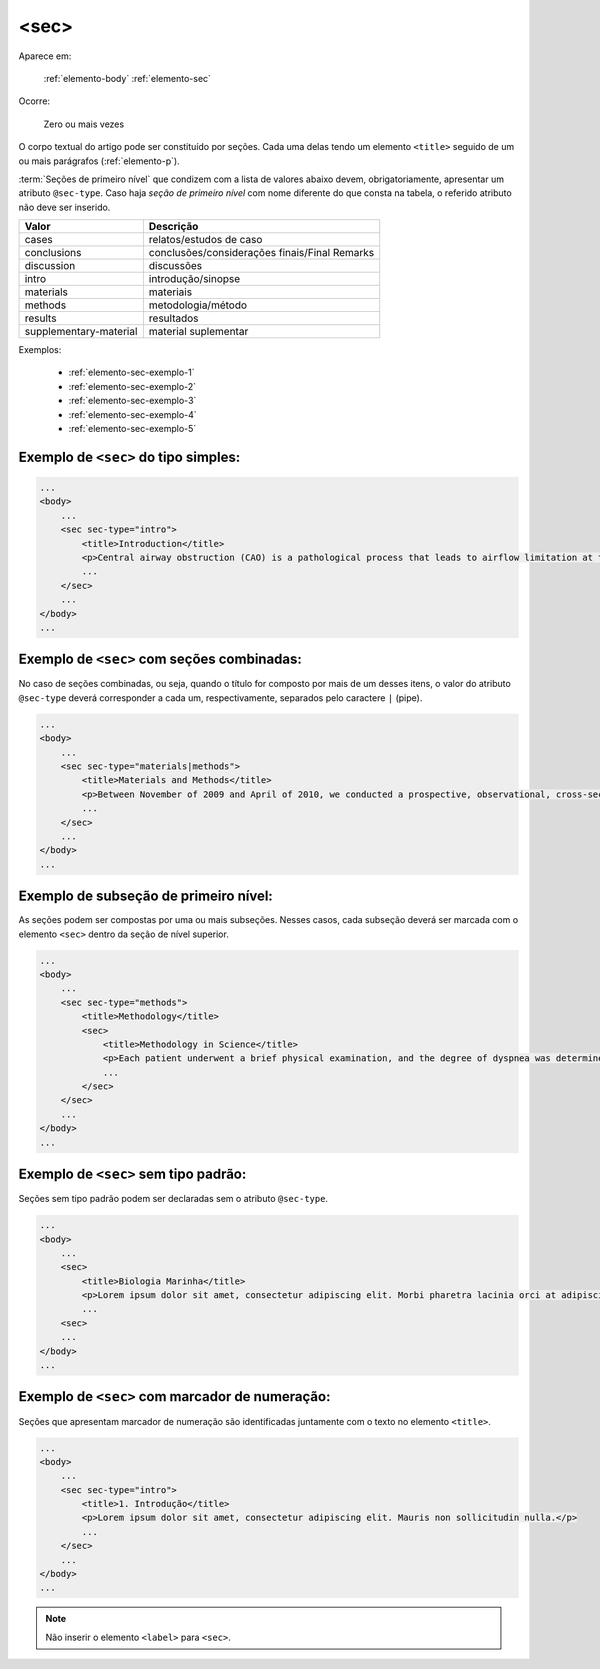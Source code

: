 .. _elemento-sec:

<sec>
=====

Aparece em:

  :ref:`elemento-body`
  :ref:`elemento-sec`

Ocorre:

  Zero ou mais vezes


O corpo textual do artigo pode ser constituído por seções. Cada uma delas tendo um elemento ``<title>`` seguido de um ou mais parágrafos (:ref:`elemento-p`).

:term:`Seções de primeiro nível` que condizem com a lista de valores abaixo devem, obrigatoriamente, apresentar um atributo ``@sec-type``. Caso haja *seção de primeiro nível* com nome diferente do que consta na tabela, o referido atributo não deve ser inserido.


+------------------------+------------------------------------------------+
| Valor                  | Descrição                                      |
+========================+================================================+
| cases                  | relatos/estudos de caso                        |
+------------------------+------------------------------------------------+
| conclusions            | conclusões/considerações finais/Final Remarks  |
+------------------------+------------------------------------------------+
| discussion             | discussões                                     |
+------------------------+------------------------------------------------+
| intro                  | introdução/sinopse                             |
+------------------------+------------------------------------------------+
| materials              | materiais                                      |
+------------------------+------------------------------------------------+
| methods                | metodologia/método                             |
+------------------------+------------------------------------------------+
| results                | resultados                                     |
+------------------------+------------------------------------------------+
| supplementary-material | material suplementar                           |
+------------------------+------------------------------------------------+


Exemplos:

  * :ref:`elemento-sec-exemplo-1`
  * :ref:`elemento-sec-exemplo-2`
  * :ref:`elemento-sec-exemplo-3`
  * :ref:`elemento-sec-exemplo-4`
  * :ref:`elemento-sec-exemplo-5`


.. _elemento-sec-exemplo-1:

Exemplo de ``<sec>`` do tipo simples:
-------------------------------------

.. code-block:: xml

    ...
    <body>
        ...
        <sec sec-type="intro">
            <title>Introduction</title>
            <p>Central airway obstruction (CAO) is a pathological process that leads to airflow limitation at the level of the glottis, subglottis, trachea, and main bronchi. Correct diagnosis and treatment of CAO is an area of interest and concern for health professionals,given that this disease has the potential to cause significant morbidity and mortality.</p>
            ...
        </sec>
        ...
    </body>
    ...


.. _elemento-sec-exemplo-2:

Exemplo de ``<sec>`` com seções combinadas:
-------------------------------------------

No caso de seções combinadas, ou seja, quando o título for composto por mais de um desses itens, o valor do atributo ``@sec-type`` deverá corresponder a cada um, respectivamente, separados pelo caractere ``|`` (pipe).


.. code-block:: xml

    ...
    <body>
        ...
        <sec sec-type="materials|methods">
            <title>Materials and Methods</title>
            <p>Between November of 2009 and April of 2010, we conducted a prospective, observational, cross-sectional study. The target population consisted of patients for whom bronchoscopy was clinically indicated. The patients were consecutively selected for the sample on the...</p>
            ...
        </sec>
        ...
    </body>
    ...

.. _elemento-sec-exemplo-3:

Exemplo de subseção de primeiro nível:
--------------------------------------

As seções podem ser compostas por uma ou mais subseções. Nesses casos, cada subseção deverá ser marcada com o elemento ``<sec>`` dentro da seção de nível superior.


.. code-block:: xml

    ...
    <body>
        ...
        <sec sec-type="methods">
            <title>Methodology</title>
            <sec>
                <title>Methodology in Science</title>
                <p>Each patient underwent a brief physical examination, and the degree of dyspnea was determined by the Medical Research Council (MRC) 5-point scale.</p>
                ...
            </sec>
        </sec>
        ...
    </body>
    ...

.. _elemento-sec-exemplo-4:

Exemplo de ``<sec>`` sem tipo padrão:
-------------------------------------

Seções sem tipo padrão podem ser declaradas sem o atributo ``@sec-type``.


.. code-block:: xml

    ...
    <body>
        ...
        <sec>
            <title>Biologia Marinha</title>
            <p>Lorem ipsum dolor sit amet, consectetur adipiscing elit. Morbi pharetra lacinia orci at adipiscing.</p>
            ...
        <sec>
        ...
    </body>
    ...


.. _elemento-sec-exemplo-5:

Exemplo de ``<sec>`` com marcador de numeração:
-----------------------------------------------

Seções que apresentam marcador de numeração são identificadas juntamente com o texto no elemento ``<title>``.


.. code-block:: xml

    ...
    <body>
        ...
        <sec sec-type="intro">
            <title>1. Introdução</title>
            <p>Lorem ipsum dolor sit amet, consectetur adipiscing elit. Mauris non sollicitudin nulla.</p>
            ...
        </sec>
        ...
    </body>
    ...


.. note:: Não inserir o elemento ``<label>`` para ``<sec>``.


.. {"reviewed_on": "20160629", "by": "gandhalf_thewhite@hotmail.com"}
